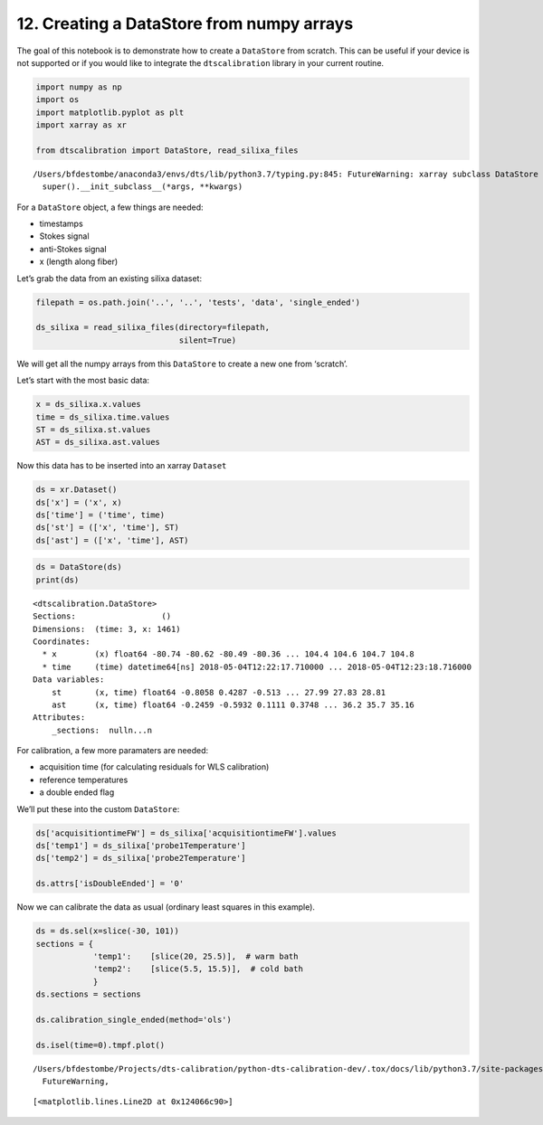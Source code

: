 12. Creating a DataStore from numpy arrays
==========================================

The goal of this notebook is to demonstrate how to create a
``DataStore`` from scratch. This can be useful if your device is not
supported or if you would like to integrate the ``dtscalibration``
library in your current routine.

.. code:: ipython3

    import numpy as np
    import os
    import matplotlib.pyplot as plt
    import xarray as xr
    
    from dtscalibration import DataStore, read_silixa_files


.. parsed-literal::

    /Users/bfdestombe/anaconda3/envs/dts/lib/python3.7/typing.py:845: FutureWarning: xarray subclass DataStore should explicitly define __slots__
      super().__init_subclass__(*args, **kwargs)


For a ``DataStore`` object, a few things are needed:

-  timestamps

-  Stokes signal

-  anti-Stokes signal

-  x (length along fiber)

Let’s grab the data from an existing silixa dataset:

.. code:: ipython3

    filepath = os.path.join('..', '..', 'tests', 'data', 'single_ended')
    
    ds_silixa = read_silixa_files(directory=filepath,
                                  silent=True)

We will get all the numpy arrays from this ``DataStore`` to create a new
one from ‘scratch’.

Let’s start with the most basic data:

.. code:: ipython3

    x = ds_silixa.x.values
    time = ds_silixa.time.values
    ST = ds_silixa.st.values
    AST = ds_silixa.ast.values

Now this data has to be inserted into an xarray ``Dataset``

.. code:: ipython3

    ds = xr.Dataset()
    ds['x'] = ('x', x)
    ds['time'] = ('time', time)
    ds['st'] = (['x', 'time'], ST)
    ds['ast'] = (['x', 'time'], AST)

.. code:: ipython3

    ds = DataStore(ds)
    print(ds)


.. parsed-literal::

    <dtscalibration.DataStore>
    Sections:                  ()
    Dimensions:  (time: 3, x: 1461)
    Coordinates:
      * x        (x) float64 -80.74 -80.62 -80.49 -80.36 ... 104.4 104.6 104.7 104.8
      * time     (time) datetime64[ns] 2018-05-04T12:22:17.710000 ... 2018-05-04T12:23:18.716000
    Data variables:
        st       (x, time) float64 -0.8058 0.4287 -0.513 ... 27.99 27.83 28.81
        ast      (x, time) float64 -0.2459 -0.5932 0.1111 0.3748 ... 36.2 35.7 35.16
    Attributes:
        _sections:  null\n...\n


For calibration, a few more paramaters are needed:

-  acquisition time (for calculating residuals for WLS calibration)

-  reference temperatures

-  a double ended flag

We’ll put these into the custom ``DataStore``:

.. code:: ipython3

    ds['acquisitiontimeFW'] = ds_silixa['acquisitiontimeFW'].values
    ds['temp1'] = ds_silixa['probe1Temperature']
    ds['temp2'] = ds_silixa['probe2Temperature']
    
    ds.attrs['isDoubleEnded'] = '0'

Now we can calibrate the data as usual (ordinary least squares in this
example).

.. code:: ipython3

    ds = ds.sel(x=slice(-30, 101))
    sections = {
                'temp1':    [slice(20, 25.5)],  # warm bath
                'temp2':    [slice(5.5, 15.5)],  # cold bath
                }
    ds.sections = sections
    
    ds.calibration_single_ended(method='ols')
    
    ds.isel(time=0).tmpf.plot()


.. parsed-literal::

    /Users/bfdestombe/Projects/dts-calibration/python-dts-calibration-dev/.tox/docs/lib/python3.7/site-packages/dask/array/core.py:1361: FutureWarning: The `numpy.ndim` function is not implemented by Dask array. You may want to use the da.map_blocks function or something similar to silence this warning. Your code may stop working in a future release.
      FutureWarning,




.. parsed-literal::

    [<matplotlib.lines.Line2D at 0x124066c90>]


